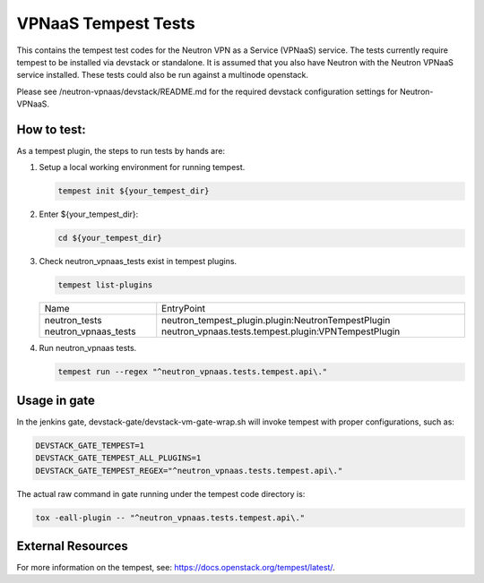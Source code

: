 ====================
VPNaaS Tempest Tests
====================

This contains the tempest test codes for the Neutron VPN as a Service (VPNaaS) service. The tests
currently require tempest to be installed via devstack or standalone. It is assumed that you
also have Neutron with the Neutron VPNaaS service installed. These tests could also be run against
a multinode openstack.

Please see /neutron-vpnaas/devstack/README.md for the required devstack configuration settings
for Neutron-VPNaaS.

How to test:
============

As a tempest plugin, the steps to run tests by hands are:

1. Setup a local working environment for running tempest.

   .. code-block:: console

      tempest init ${your_tempest_dir}

2. Enter ${your_tempest_dir}:

   .. code-block:: console

      cd ${your_tempest_dir}

3. Check neutron_vpnaas_tests exist in tempest plugins.

   .. code-block:: console

      tempest list-plugins

   +----------------------+------------------------------------------------------+
   |         Name         |                     EntryPoint                       |
   +----------------------+------------------------------------------------------+
   | neutron_tests        | neutron_tempest_plugin.plugin:NeutronTempestPlugin   |
   | neutron_vpnaas_tests | neutron_vpnaas.tests.tempest.plugin:VPNTempestPlugin |
   +----------------------+------------------------------------------------------+

4. Run neutron_vpnaas tests.

   .. code-block:: console

      tempest run --regex "^neutron_vpnaas.tests.tempest.api\."

Usage in gate
=============

In the jenkins gate, devstack-gate/devstack-vm-gate-wrap.sh will invoke tempest with proper
configurations, such as:

.. code-block:: none

   DEVSTACK_GATE_TEMPEST=1
   DEVSTACK_GATE_TEMPEST_ALL_PLUGINS=1
   DEVSTACK_GATE_TEMPEST_REGEX="^neutron_vpnaas.tests.tempest.api\."

The actual raw command in gate running under the tempest code directory is:

.. code-block:: console

   tox -eall-plugin -- "^neutron_vpnaas.tests.tempest.api\."


External Resources
==================

For more information on the tempest,
see: https://docs.openstack.org/tempest/latest/.
